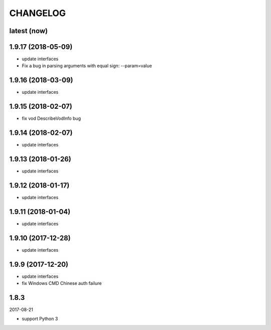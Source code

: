 =========
CHANGELOG
=========

latest (now)
============

1.9.17 (2018-05-09)
===================

* update interfaces
* Fix a bug in parsing arguments with equal sign: --param=value

1.9.16 (2018-03-09)
===================

* update interfaces

1.9.15 (2018-02-07)
===================

* fix vod DescribeVodInfo bug

1.9.14 (2018-02-07)
===================

* update interfaces

1.9.13 (2018-01-26)
===================

* update interfaces

1.9.12 (2018-01-17)
===================

* update interfaces

1.9.11 (2018-01-04)
===================

* update interfaces

1.9.10 (2017-12-28)
===================

* update interfaces

1.9.9 (2017-12-20)
==================

* update interfaces
* fix Windows CMD Chinese auth failure

1.8.3
=====

2017-08-21

* support Python 3
